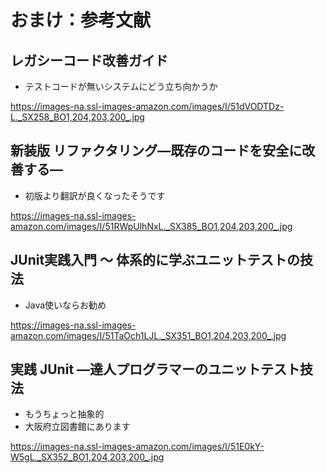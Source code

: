 # -*- coding: utf-8-unix -*-

# #+SETUPFILE: ./conf.org
# #+TITLE: 参考文献

* おまけ：参考文献


** レガシーコード改善ガイド
- テストコードが無いシステムにどう立ち向かうか
https://images-na.ssl-images-amazon.com/images/I/51dVODTDz-L._SX258_BO1,204,203,200_.jpg

** 新装版 リファクタリング―既存のコードを安全に改善する―
- 初版より翻訳が良くなったそうです

https://images-na.ssl-images-amazon.com/images/I/51RWpUlhNxL._SX385_BO1,204,203,200_.jpg

** JUnit実践入門 ～ 体系的に学ぶユニットテストの技法 
- Java使いならお勧め

https://images-na.ssl-images-amazon.com/images/I/51TaOch1LJL._SX351_BO1,204,203,200_.jpg

** 実践 JUnit ―達人プログラマーのユニットテスト技法
- もうちょっと抽象的
- 大阪府立図書館にあります

https://images-na.ssl-images-amazon.com/images/I/51E0kY-W5gL._SX352_BO1,204,203,200_.jpg
